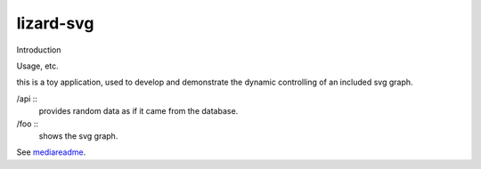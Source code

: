 lizard-svg
==========================================

Introduction

Usage, etc.

this is a toy application, used to develop and demonstrate the dynamic
controlling of an included svg graph.

/api ::
  provides random data as if it came from the database.

/foo ::
  shows the svg graph.

See mediareadme_.

.. _mediareadme: lizard_svg/media/lizard_svg/README.rst

